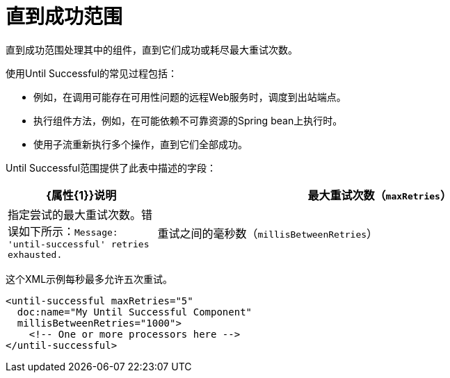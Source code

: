 = 直到成功范围
:keywords: anypoint studio, studio, mule, until successful, reattempts, retry

直到成功范围处理其中的组件，直到它们成功或耗尽最大重试次数。

使用Until Successful的常见过程包括：

* 例如，在调用可能存在可用性问题的远程Web服务时，调度到出站端点。
* 执行组件方法，例如，在可能依赖不可靠资源的Spring bean上执行时。
* 使用子流重新执行多个操作，直到它们全部成功。

Until Successful范围提供了此表中描述的字段：

[%header,cols="1,3"]
|===
| {属性{1}}说明
|最大重试次数（`maxRetries`） |指定尝试的最大重试次数。错误如下所示：`Message: 'until-successful' retries exhausted.`
|重试之间的毫秒数（`millisBetweenRetries`） |指定两次尝试处理之间的最小时间间隔（以毫秒为单位）。实际时间间隔取决于以前的执行情况，但不应超过此数字的两倍。默认值是60000毫秒（一分钟）。
|===

这个XML示例每秒最多允许五次重试。

----
<until-successful maxRetries="5"
  doc:name="My Until Successful Component"
  millisBetweenRetries="1000">
    <!-- One or more processors here -->
</until-successful>
----

////
== 另请参阅

link:about-components[关于Mule组件]
link:/connectors[关于连接器]
////

////
== 成功与失败
[cols="30a,70a"]
|===
|失败 |直接成功范围内的消息处理器将引发异常或包含异常有效内容。另外，如果表达式在属性`failureExpression`中提供，并且它的计算结果为`true`。
|成功 |直接成功范围内的任何消息处理器都不会抛出任何异常或包含异常有效负载，或者根本不返回任何消息（即，出口端点）。
| _ conditional _  |如果配置了失败表达式，Mule会根据表达式计算返回消息，以动态确定操作是失败还是成功。
|===

=== 配置failureExpression

如果范围失败，则创建`RetryPolicyExhaustedException`，并将其打包为`MessagingException`并传递给包含`Until Successful`元素的流的异常处理程序。

以下说明如何配置直到成功范围返回的`failureExpression`：

[source, xml, linenums]
----
<Until Successful objectStore-ref="objectStore"
   failureExpression="#[message.inboundProperties['http.status'] != 202]"
   maxRetries="6" secondsBetweenRetries="600">
   <http:request config-ref="HTTP_Request_Configuration" path="flakey"
     method="POST" doc:name="HTTP"/>
</Until Successful>
----

=== 当所有Else失败时

如果消息处理失败并且超过最大重试次数，则直到成功的消息处理器的默认行为包括记录消息详细信息并将其删除。

如果您希望对丢弃的消息执行特定的操作（例如，将其存储在文件或数据库中），则可以配置“死信队列”端点“丢弃消息的发送位置。

有关更多信息，请参阅<<Configuring a Dead Letter Queue>>。

=== 配置死信队列

要管理在Until Successful范围内已用尽`maxRetries`数量的消息，您可以定义Mule可以发送此类消息的DLQ（死信队列）端点。以下代码示例显示了如何使用VM端点接收已丢弃的消息。

[source, xml, linenums]
----
<vm:endpoint name="dlqChannel" path="dlq" />

<Until Successful objectStore-ref="objectStore"
                  dlqEndpoint-ref="dlqChannel"
                  maxRetries="3"
                  secondsBetweenRetries="10">
...
</Until Successful>
----

配置DLQ的一个常见选项是做一个全局端点：

[source,xml,linenums]
----
<vm:inbound-endpoint exchange-pattern="one-way" path="dlqChannel" name="dlqChannel" doc:name="dlqChannel"/>
----

然后有一个流程：

[source,xml,linenums]
----
<flow name="dead-letter-queue-testFlow2" doc:name="dead-letter-queue-testFlow2">
<vm:inbound-endpoint exchange-pattern="one-way" ref="dlqChannel" doc:name="VM"/>
<logger level="WARN" doc:name="logger"/>
</flow>
----

因此，直到成功的`deadLetterQueue-ref="dlqChannel"`指的是全局端点。
////
